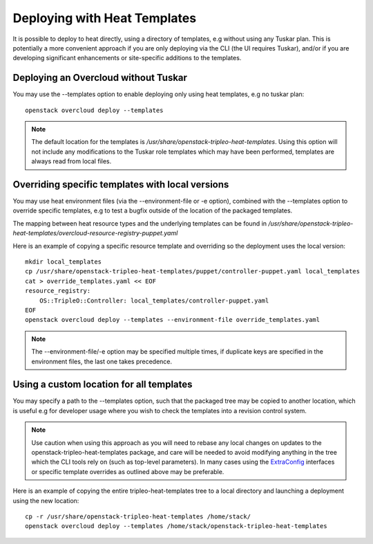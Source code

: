 Deploying with Heat Templates
=============================

It is possible to deploy to heat directly, using a directory of templates,
e.g without using any Tuskar plan.  This is potentially a more convenient
approach if you are only deploying via the CLI (the UI requires Tuskar),
and/or if you are developing significant enhancements or site-specific
additions to the templates.


Deploying an Overcloud without Tuskar
-------------------------------------

You may use the --templates option to enable deploying only using heat
templates, e.g no tuskar plan::

    openstack overcloud deploy --templates

.. note::

    The default location for the templates is
    `/usr/share/openstack-tripleo-heat-templates`.  Using this option
    will not include any modifications to the Tuskar role templates which
    may have been performed, templates are always read from local files.


Overriding specific templates with local versions
-------------------------------------------------

You may use heat environment files (via the --environment-file or -e option),
combined with the --templates option to override specific templates, e.g to
test a bugfix outside of the location of the packaged templates.

The mapping between heat resource types and the underlying templates can be
found in
`/usr/share/\
openstack-tripleo-heat-templates/overcloud-resource-registry-puppet.yaml`

Here is an example of copying a specific resource template and overriding
so the deployment uses the local version::

    mkdir local_templates
    cp /usr/share/openstack-tripleo-heat-templates/puppet/controller-puppet.yaml local_templates
    cat > override_templates.yaml << EOF
    resource_registry:
        OS::TripleO::Controller: local_templates/controller-puppet.yaml
    EOF
    openstack overcloud deploy --templates --environment-file override_templates.yaml

.. note::

    The --environment-file/-e option may be specified multiple times, if
    duplicate keys are specified in the environment files, the last one takes
    precedence.

.. _custom-template-location:

Using a custom location for all templates
-----------------------------------------

You may specify a path to the --templates option, such that the packaged
tree may be copied to another location, which is useful e.g for developer
usage where you wish to check the templates into a revision control system.

.. note::

    Use caution when using this approach as you will need to rebase any
    local changes on updates to the openstack-tripleo-heat-templates package,
    and care will be needed to avoid modifying anything in the tree which
    the CLI tools rely on (such as top-level parameters).  In many cases
    using the ExtraConfig_ interfaces or specific template overrides as
    outlined above may be preferable.

Here is an example of copying the entire tripleo-heat-templates tree to a
local directory and launching a deployment using the new location::

    cp -r /usr/share/openstack-tripleo-heat-templates /home/stack/
    openstack overcloud deploy --templates /home/stack/openstack-tripleo-heat-templates

.. _ExtraConfig: extra_config.html
